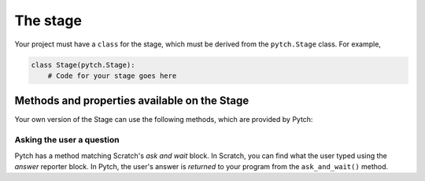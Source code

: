 The stage
=========

Your project must have a ``class`` for the stage, which must be derived
from the ``pytch.Stage`` class.  For example,

.. code:: python

   class Stage(pytch.Stage):
       # Code for your stage goes here


Methods and properties available on the Stage
---------------------------------------------

Your own version of the Stage can use the following methods, which are
provided by Pytch:

.. function:: self.start_sound(sound_name)
              self.play_sound_until_done(sound_name)
   :noindex:

   These methods work in the same way as the ones provided by the
   ``Sprite`` class.  See :ref:`the help in the Sprite
   page<methods_playing_sounds>` for details.  The given ``sound_name``
   must refer to a Sound you have defined — see :doc:`sound-specs`.

.. function:: self.switch_backdrop(backdrop_name)

   Make the Stage change its backdrop to the one with the given
   ``backdrop_name``.  This must be the *label* of a Backdrop defined by
   the class's ``Backdrops`` variable — see :doc:`backdrop-specs`.

.. function:: self.switch_backdrop(backdrop_number)
   :noindex:

   Make the Stage change its backdrop to the one at the given position in
   its list of Backdrops.  *Zero-based* indexing is used, which means
   that to switch to the first backdrop, use ``self.switch_backdrop(0)``;
   to switch to the second backdrop, use ``self.switch_backdrop(1)``; and
   so on.

.. function:: self.next_backdrop()

   Switch to the next backdrop in the Stage's list of backdrops.  If the
   Stage is already showing its last backdrop, switch to showing the
   first one.

.. function:: self.next_backdrop(n_steps)
   :noindex:

   Switch to the backdrop ``n_steps`` later in the Stage's list of
   backdrops.  If this takes you beyond the end of the list, wrap back
   round to the start as if in a circle.  You can use a negative number
   as ``n_steps`` to move to an *earlier* backdrop; for example,
   ``self.next_backdrop(-1)`` will change to the *previous* backdrop.

.. attribute:: self.backdrop_number

   The *zero-based* number of the currently-shown backdrop.  So if the
   Stage is currently showing its first backdrop, ``backdrop_number``
   will be 0; if it's currently showing its second backdrop,
   ``backdrop_number`` will be 1; and so on.

.. attribute:: self.backdrop_name

   The name of the currently-shown backdrop.


Asking the user a question
~~~~~~~~~~~~~~~~~~~~~~~~~~

Pytch has a method matching Scratch's *ask and wait* block.  In
Scratch, you can find what the user typed using the *answer* reporter
block.  In Pytch, the user's answer is *returned* to your program from
the ``ask_and_wait()`` method.

.. function:: self.ask_and_wait(question)

   Pop up an input box asking the *question*, and wait for the user to
   type in their answer.  Your method is paused while the user is typing
   their answer, and will continue once the user submits their answer.
   The answer is returned, so you will usually assign it to a variable.
   For example, this code assigns the user's answer to a variable
   ``name`` and then prints out a greeting:

   .. code:: python

      class NightSky(pytch.Stage):
          # [ ... Backdrops, Sounds, other methods, etc. ... ]
          @pytch.when_stage_clicked
          def ask_user_their_name(self):
              name = self.ask_and_wait("What's your name?")
              print(f"Hello, {name}!")

   The greeting will appear in the "Output" tab of the Pytch IDE.

